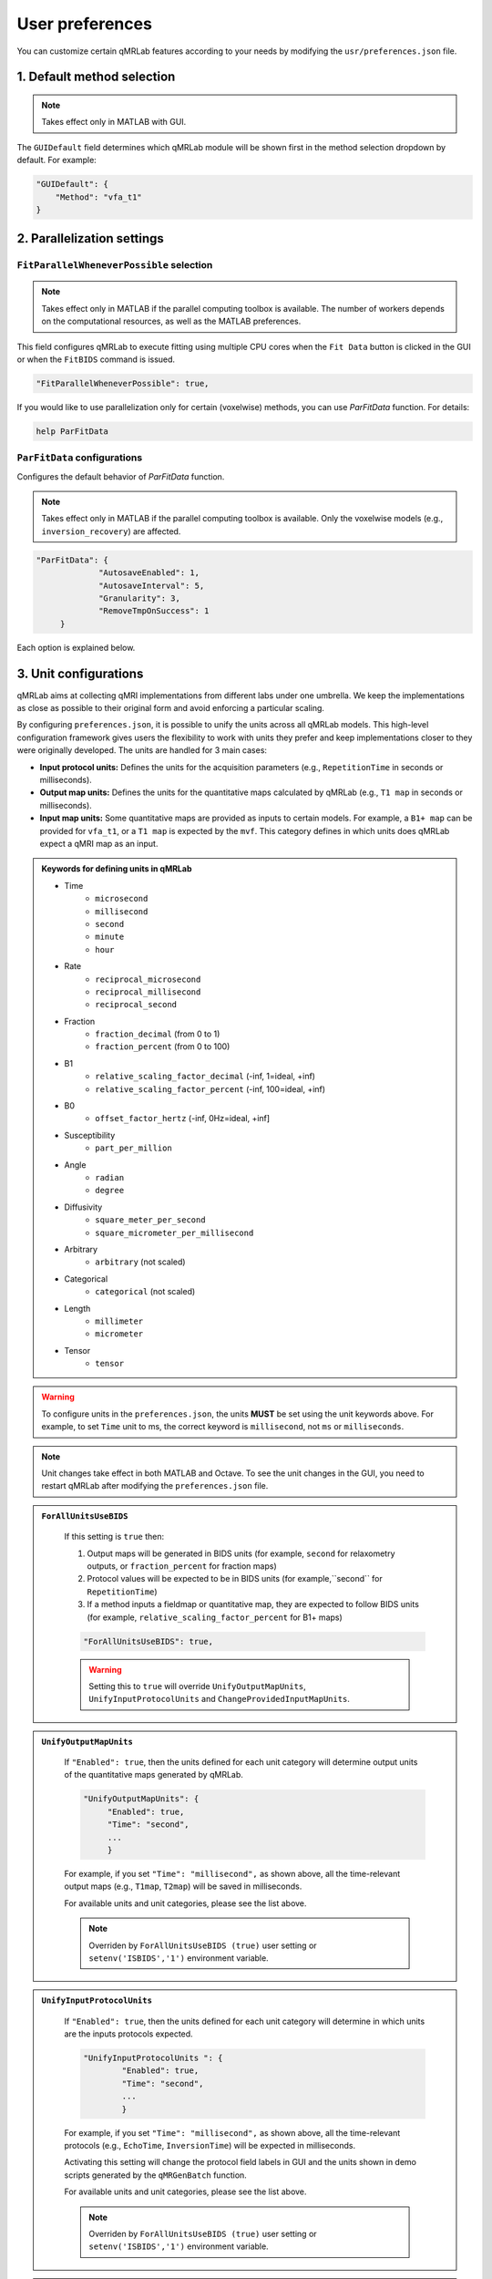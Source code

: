 User preferences
===============================================================================

You can customize certain qMRLab features according to your needs by modifying the ``usr/preferences.json`` file.

1. Default method selection
-------------------------------------------------------------------------------

.. note::
    Takes effect only in MATLAB with GUI.

The ``GUIDefault`` field determines which qMRLab module will be shown first in the method selection dropdown by default. For example: 

.. code-block:: json

   "GUIDefault": {
       "Method": "vfa_t1"
   }

2. Parallelization settings
-------------------------------------------------------------------------------

``FitParallelWheneverPossible`` selection
^^^^^^^^^^^^^^^^^^^^^^^^^^^^^^^^^^^^^^^^^^^^^^^^^^^^^^^^^^^^^^^^^^^^^^^^^^^^^^^
.. note::
    Takes effect only in MATLAB if the parallel computing toolbox is available. The number of workers depends on
    the computational resources, as well as the MATLAB preferences.

This field configures qMRLab to execute fitting using multiple CPU cores when the ``Fit Data`` button is
clicked in the GUI or when the ``FitBIDS`` command is issued.

.. code-block:: json

   "FitParallelWheneverPossible": true,

If you would like to use parallelization only for certain (voxelwise) methods, you can use `ParFitData` function. For details:

.. code-block:: matlab

   help ParFitData

``ParFitData`` configurations
^^^^^^^^^^^^^^^^^^^^^^^^^^^^^^^^^^^^^^^^^^^^^^^^^^^^^^^^^^^^^^^^^^^^^^^^^^^^^^^

Configures the default behavior of `ParFitData` function.

.. note::
    Takes effect only in MATLAB if the parallel computing toolbox is available. Only the voxelwise models (e.g., ``inversion_recovery``)
    are affected. 

.. code-block:: json

   "ParFitData": {
		"AutosaveEnabled": 1,
		"AutosaveInterval": 5,
		"Granularity": 3,
		"RemoveTmpOnSuccess": 1
	}

Each option is explained below.

.. toggle::
   
   - ``AutosaveEnabled`` ``[on 1, off 0, default 1]``
   

   Save partial results when a batch is done processing or when the ``AutosaveInterval`` is reached.

   - ``AutosaveInterval`` ``[min 1, default 5]``

   If ``AutosaveEnabled`` is set to 1, this option determines the duration (in minutes) at which the outputs will be saved. Each CPU worker times its own process.

   - ``Granularity`` ``[min 2, max 5, default 3]``
   

   Determines how many data chunks will be created to parallelize the fitting.

   ``nChunks = nCores X Granularity.``

   - ``RemoveTmpOnSuccess`` ``[min 2, max 5, default 3]``

   Determines whether to remove ``ParFitTempResults`` folder after the execution finished successfully. For further details about ``ParFitData``:

   .. code-block:: matlab

      help ParFitData

3. Unit configurations
-------------------------------------------------------------------------------

qMRLab aims at collecting qMRI implementations from different labs under one umbrella. We keep the implementations as close as possible to their original form and avoid enforcing a particular scaling.

By configuring ``preferences.json``, it is possible to unify the units across all qMRLab models. This high-level configuration framework gives users the flexibility to work with units they prefer and keep implementations closer to they were originally developed.
The units are handled for 3 main cases: 

- **Input protocol units:** Defines the units for the acquisition parameters (e.g., ``RepetitionTime`` in seconds or milliseconds).
- **Output map units:** Defines the units for the quantitative maps calculated by qMRLab (e.g., ``T1 map`` in seconds or milliseconds).
- **Input map units:** Some quantitative maps are provided as inputs to certain models. For example, a ``B1+ map`` can be provided for ``vfa_t1``, or a ``T1 map`` is expected by the ``mvf``. This category defines in which units does qMRLab expect a qMRI map as an input.

.. admonition:: Keywords for defining units in qMRLab
   :class: dropdown

   - Time
       - ``microsecond``
       - ``millisecond``
       - ``second``
       - ``minute``
       - ``hour``
   - Rate
       - ``reciprocal_microsecond``
       - ``reciprocal_millisecond``
       - ``reciprocal_second``
   - Fraction
       - ``fraction_decimal`` (from 0 to 1)
       - ``fraction_percent`` (from 0 to 100)
   - B1
       - ``relative_scaling_factor_decimal`` (-inf, 1=ideal, +inf)
       - ``relative_scaling_factor_percent`` (-inf, 100=ideal, +inf)
   - B0
       - ``offset_factor_hertz`` (-inf, 0Hz=ideal, +inf]
   - Susceptibility
       - ``part_per_million``
   - Angle
       - ``radian`` 
       - ``degree`` 
   - Diffusivity
       - ``square_meter_per_second``
       - ``square_micrometer_per_millisecond``
   - Arbitrary
       - ``arbitrary`` (not scaled)
   - Categorical
       - ``categorical`` (not scaled)
   - Length 
       - ``millimeter``
       - ``micrometer``
   - Tensor
       - ``tensor``

.. warning::
    To configure units in the ``preferences.json``, the units **MUST** be set using the unit keywords above. For example, to set ``Time`` unit to ms, the correct keyword is ``millisecond``, not ``ms`` or ``milliseconds``.

.. note::
    Unit changes take effect in both MATLAB and Octave. To see the unit changes in the GUI, you need to restart qMRLab after modifying the ``preferences.json`` file.

.. admonition:: ``ForAllUnitsUseBIDS``
   :class: dropdown

    If this setting is ``true`` then:

    1. Output maps will be generated in BIDS units (for example, ``second`` for relaxometry outputs, or ``fraction_percent`` for fraction maps)
    2. Protocol values will be expected to be in BIDS units (for example,``second`` for ``RepetitionTime``)
    3. If a method inputs a fieldmap or quantitative map, they are expected to follow BIDS units (for example, ``relative_scaling_factor_percent`` for B1+ maps)

    .. code-block:: json

      "ForAllUnitsUseBIDS": true,

    .. warning::
        Setting this to ``true`` will override ``UnifyOutputMapUnits``, ``UnifyInputProtocolUnits`` and ``ChangeProvidedInputMapUnits``.

.. admonition:: ``UnifyOutputMapUnits``
   :class: dropdown

    If ``"Enabled": true``, then the units defined for each unit category will determine 
    output units of the quantitative maps generated by qMRLab.

    .. code-block:: json

        "UnifyOutputMapUnits": {
             "Enabled": true,
             "Time": "second",
             ...
             }

    For example, if you set ``"Time": "millisecond",`` as shown above, all the time-relevant output maps (e.g., ``T1map``, ``T2map``) will be saved
    in milliseconds.

    For available units and unit categories, please see the list above.

    .. note::
        Overriden by ``ForAllUnitsUseBIDS (true)`` user setting or ``setenv('ISBIDS','1')`` environment variable.

.. admonition:: ``UnifyInputProtocolUnits``
   :class: dropdown

    If ``"Enabled": true``, then the units defined for each unit category will determine 
    in which units are the inputs protocols expected.

    .. code-block:: json

       "UnifyInputProtocolUnits ": {
               "Enabled": true,
               "Time": "second",
               ...
               }

    For example, if you set ``"Time": "millisecond",`` as shown above, all the time-relevant protocols (e.g., ``EchoTime``, ``InversionTime``) will be expected
    in milliseconds.

    Activating this setting will change the protocol field labels in GUI and the units shown in demo scripts 
    generated by the ``qMRGenBatch`` function.

    For available units and unit categories, please see the list above.

    .. note::
        Overriden by ``ForAllUnitsUseBIDS (true)`` user setting or ``setenv('ISBIDS','1')`` environment variable.

.. admonition:: ``ChangeProvidedInputMapUnits``
   :class: dropdown

    If ``"Enabled": true``, then the units defined for each unit category will determine 
    in which units are the input maps expected (e.g. ``B1+map`` or ``R1map``). 

    .. code-block:: json

       "ChangeProvidedInputMapUnits": {
           "Enabled": false,
           "Time": "second",
           "B1": "relative_scaling_factor_decimal",
           ...
           }

    For example, if you set ``B1`` as shown above, qMRLab will assume that the B1+ maps you provide are normalized such that ``1`` indicates ``actual`` = ``nominal`` flip angle. Values smaller than ``1`` will
    scale down the actual Flip Angle, and vice versa. Or, a ``T1map`` that is input to a qMRLab model (e.g., `mvf`) will be expected in the unit of seconds. 

    For available units and unit categories, please see the list above.

    .. note::
        Overriden by ``ForAllUnitsUseBIDS (true)`` user setting or ``setenv('ISBIDS','1')`` environment variable.

.. note::

    qMRLab will use the units provided by original implementations when all the following settings are disabled: 
    ``UnifyOutputMapUnits``, ``UnifyInputProtocolUnits``, ``ChangeProvidedInputMapUnits`` and ``ForAllUnitsUseBIDS``.

    In this case, different models may operate in different units. For example, for ``inversion_recovery`` it is 
    ``milliseconds``, whereas for ``vfa_t1`` it is seconds. 